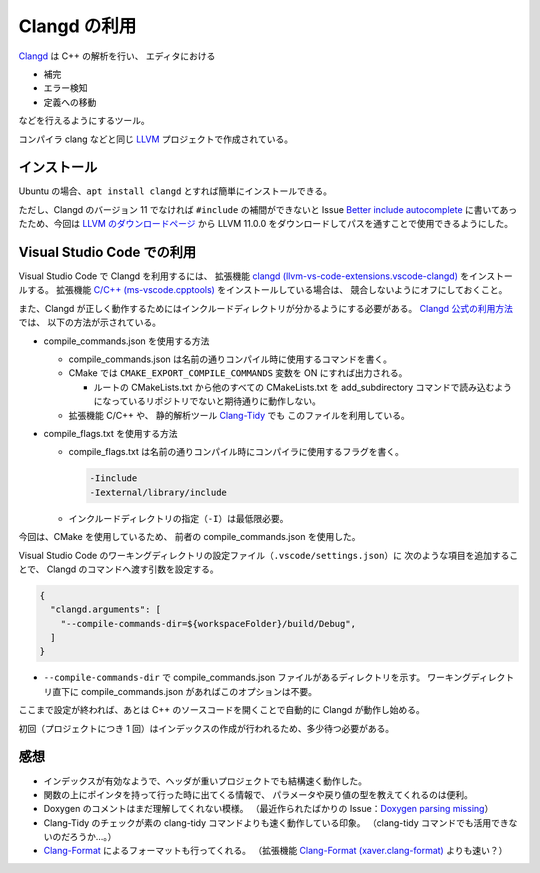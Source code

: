 .. _development-cpp-clangd:

Clangd の利用
================

`Clangd <https://clangd.llvm.org/>`_ は C++ の解析を行い、
エディタにおける

- 補完
- エラー検知
- 定義への移動

などを行えるようにするツール。

コンパイラ clang などと同じ
`LLVM <https://llvm.org/>`_
プロジェクトで作成されている。

インストール
----------------

Ubuntu の場合、``apt install clangd`` とすれば簡単にインストールできる。

ただし、Clangd のバージョン 11 でなければ
``#include`` の補間ができないと
Issue `Better include autocomplete <https://github.com/clangd/vscode-clangd/issues/46>`_
に書いてあったため、今回は
`LLVM のダウンロードページ <https://releases.llvm.org/download.html>`_
から LLVM 11.0.0 をダウンロードしてパスを通すことで使用できるようにした。

Visual Studio Code での利用
--------------------------------

Visual Studio Code で Clangd を利用するには、
拡張機能
`clangd (llvm-vs-code-extensions.vscode-clangd) <https://marketplace.visualstudio.com/items?itemName=llvm-vs-code-extensions.vscode-clangd>`_
をインストールする。
拡張機能
`C/C++ (ms-vscode.cpptools) <https://marketplace.visualstudio.com/items?itemName=ms-vscode.cpptools>`_
をインストールしている場合は、
競合しないようにオフにしておくこと。

また、Clangd が正しく動作するためにはインクルードディレクトリが分かるようにする必要がある。
`Clangd 公式の利用方法 <https://clangd.llvm.org/installation.html>`_ では、
以下の方法が示されている。

- compile\_commands.json を使用する方法

  - compile\_commands.json は名前の通りコンパイル時に使用するコマンドを書く。
  - CMake では ``CMAKE_EXPORT_COMPILE_COMMANDS`` 変数を ON にすれば出力される。

    - ルートの CMakeLists.txt から他のすべての CMakeLists.txt を
      add\_subdirectory コマンドで読み込むようになっているリポジトリでないと期待通りに動作しない。

  - 拡張機能 C/C++ や、
    静的解析ツール `Clang-Tidy <https://clang.llvm.org/extra/clang-tidy/>`_ でも
    このファイルを利用している。

- compile\_flags.txt を使用する方法

  - compile\_flags.txt は名前の通りコンパイル時にコンパイラに使用するフラグを書く。

    ..
        cspell:disable

    .. code:: text

        -Iinclude
        -Iexternal/library/include

    ..
        cspell:enable

  - インクルードディレクトリの指定（``-I``）は最低限必要。

今回は、CMake を使用しているため、
前者の compile\_commands.json を使用した。

Visual Studio Code のワーキングディレクトリの設定ファイル（``.vscode/settings.json``）に
次のような項目を追加することで、
Clangd のコマンドへ渡す引数を設定する。

.. code:: json

    {
      "clangd.arguments": [
        "--compile-commands-dir=${workspaceFolder}/build/Debug",
      ]
    }

- ``--compile-commands-dir`` で compile\_commands.json ファイルがあるディレクトリを示す。
  ワーキングディレクトリ直下に compile\_commands.json があればこのオプションは不要。

ここまで設定が終われば、あとは C++ のソースコードを開くことで自動的に Clangd が動作し始める。

初回（プロジェクトにつき 1 回）はインデックスの作成が行われるため、多少待つ必要がある。

感想
----------

- インデックスが有効なようで、ヘッダが重いプロジェクトでも結構速く動作した。
- 関数の上にポインタを持って行った時に出てくる情報で、
  パラメータや戻り値の型を教えてくれるのは便利。
- Doxygen のコメントはまだ理解してくれない模様。
  （最近作られたばかりの Issue：`Doxygen parsing missing <https://github.com/clangd/clangd/issues/529>`_）
- Clang-Tidy のチェックが素の clang-tidy コマンドよりも速く動作している印象。
  （clang-tidy コマンドでも活用できないのだろうか…。）
- `Clang-Format <https://clang.llvm.org/docs/ClangFormat.html>`_
  によるフォーマットも行ってくれる。
  （拡張機能
  `Clang-Format (xaver.clang-format) <https://marketplace.visualstudio.com/items?itemName=xaver.clang-format>`_
  よりも速い？）
